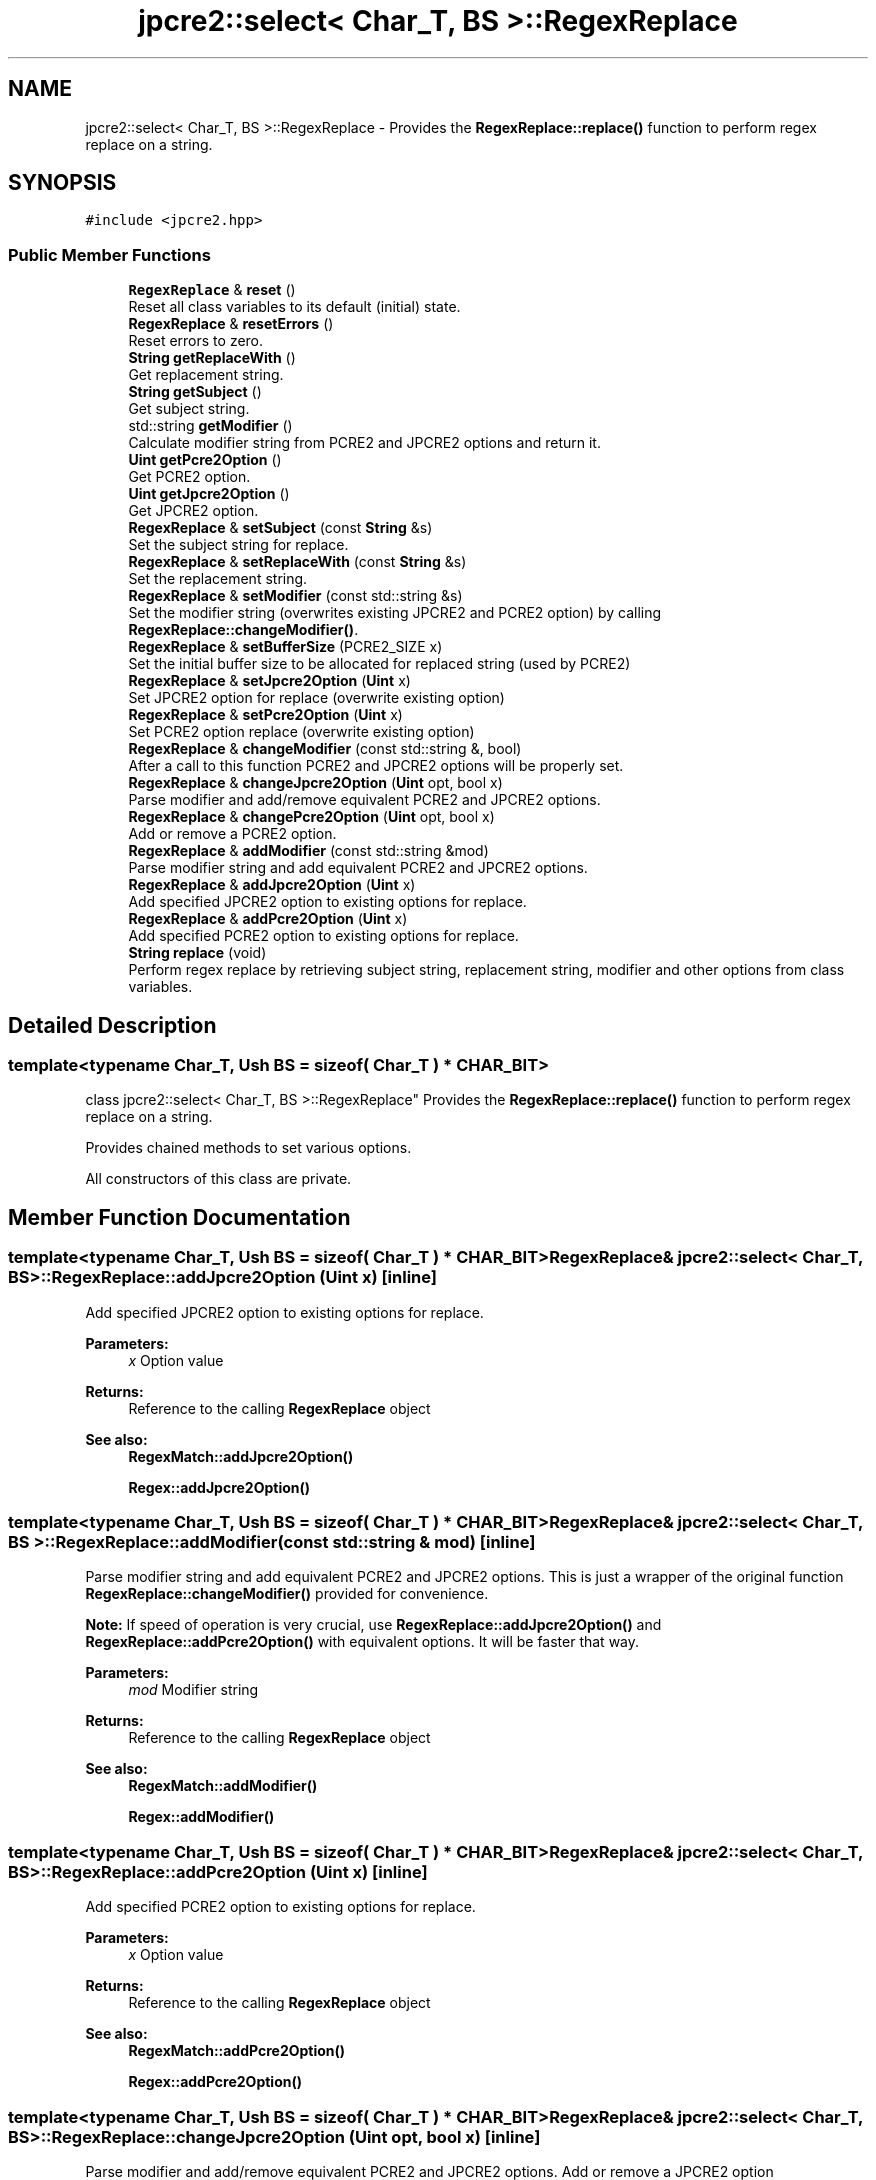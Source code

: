 .TH "jpcre2::select< Char_T, BS >::RegexReplace" 3 "Tue Nov 1 2016" "Version 10.28.03" "JPCRE2" \" -*- nroff -*-
.ad l
.nh
.SH NAME
jpcre2::select< Char_T, BS >::RegexReplace \- Provides the \fBRegexReplace::replace()\fP function to perform regex replace on a string\&.  

.SH SYNOPSIS
.br
.PP
.PP
\fC#include <jpcre2\&.hpp>\fP
.SS "Public Member Functions"

.in +1c
.ti -1c
.RI "\fBRegexReplace\fP & \fBreset\fP ()"
.br
.RI "Reset all class variables to its default (initial) state\&. "
.ti -1c
.RI "\fBRegexReplace\fP & \fBresetErrors\fP ()"
.br
.RI "Reset errors to zero\&. "
.ti -1c
.RI "\fBString\fP \fBgetReplaceWith\fP ()"
.br
.RI "Get replacement string\&. "
.ti -1c
.RI "\fBString\fP \fBgetSubject\fP ()"
.br
.RI "Get subject string\&. "
.ti -1c
.RI "std::string \fBgetModifier\fP ()"
.br
.RI "Calculate modifier string from PCRE2 and JPCRE2 options and return it\&. "
.ti -1c
.RI "\fBUint\fP \fBgetPcre2Option\fP ()"
.br
.RI "Get PCRE2 option\&. "
.ti -1c
.RI "\fBUint\fP \fBgetJpcre2Option\fP ()"
.br
.RI "Get JPCRE2 option\&. "
.ti -1c
.RI "\fBRegexReplace\fP & \fBsetSubject\fP (const \fBString\fP &s)"
.br
.RI "Set the subject string for replace\&. "
.ti -1c
.RI "\fBRegexReplace\fP & \fBsetReplaceWith\fP (const \fBString\fP &s)"
.br
.RI "Set the replacement string\&. "
.ti -1c
.RI "\fBRegexReplace\fP & \fBsetModifier\fP (const std::string &s)"
.br
.RI "Set the modifier string (overwrites existing JPCRE2 and PCRE2 option) by calling \fBRegexReplace::changeModifier()\fP\&. "
.ti -1c
.RI "\fBRegexReplace\fP & \fBsetBufferSize\fP (PCRE2_SIZE x)"
.br
.RI "Set the initial buffer size to be allocated for replaced string (used by PCRE2) "
.ti -1c
.RI "\fBRegexReplace\fP & \fBsetJpcre2Option\fP (\fBUint\fP x)"
.br
.RI "Set JPCRE2 option for replace (overwrite existing option) "
.ti -1c
.RI "\fBRegexReplace\fP & \fBsetPcre2Option\fP (\fBUint\fP x)"
.br
.RI "Set PCRE2 option replace (overwrite existing option) "
.ti -1c
.RI "\fBRegexReplace\fP & \fBchangeModifier\fP (const std::string &, bool)"
.br
.RI "After a call to this function PCRE2 and JPCRE2 options will be properly set\&. "
.ti -1c
.RI "\fBRegexReplace\fP & \fBchangeJpcre2Option\fP (\fBUint\fP opt, bool x)"
.br
.RI "Parse modifier and add/remove equivalent PCRE2 and JPCRE2 options\&. "
.ti -1c
.RI "\fBRegexReplace\fP & \fBchangePcre2Option\fP (\fBUint\fP opt, bool x)"
.br
.RI "Add or remove a PCRE2 option\&. "
.ti -1c
.RI "\fBRegexReplace\fP & \fBaddModifier\fP (const std::string &mod)"
.br
.RI "Parse modifier string and add equivalent PCRE2 and JPCRE2 options\&. "
.ti -1c
.RI "\fBRegexReplace\fP & \fBaddJpcre2Option\fP (\fBUint\fP x)"
.br
.RI "Add specified JPCRE2 option to existing options for replace\&. "
.ti -1c
.RI "\fBRegexReplace\fP & \fBaddPcre2Option\fP (\fBUint\fP x)"
.br
.RI "Add specified PCRE2 option to existing options for replace\&. "
.ti -1c
.RI "\fBString\fP \fBreplace\fP (void)"
.br
.RI "Perform regex replace by retrieving subject string, replacement string, modifier and other options from class variables\&. "
.in -1c
.SH "Detailed Description"
.PP 

.SS "template<typename Char_T, Ush BS = sizeof( Char_T ) * CHAR_BIT>
.br
class jpcre2::select< Char_T, BS >::RegexReplace"
Provides the \fBRegexReplace::replace()\fP function to perform regex replace on a string\&. 

Provides chained methods to set various options\&.
.PP
All constructors of this class are private\&. 
.SH "Member Function Documentation"
.PP 
.SS "template<typename Char_T, Ush BS = sizeof( Char_T ) * CHAR_BIT> \fBRegexReplace\fP& \fBjpcre2::select\fP< Char_T, BS >::RegexReplace::addJpcre2Option (\fBUint\fP x)\fC [inline]\fP"

.PP
Add specified JPCRE2 option to existing options for replace\&. 
.PP
\fBParameters:\fP
.RS 4
\fIx\fP Option value 
.RE
.PP
\fBReturns:\fP
.RS 4
Reference to the calling \fBRegexReplace\fP object 
.RE
.PP
\fBSee also:\fP
.RS 4
\fBRegexMatch::addJpcre2Option()\fP 
.PP
\fBRegex::addJpcre2Option()\fP 
.RE
.PP

.SS "template<typename Char_T, Ush BS = sizeof( Char_T ) * CHAR_BIT> \fBRegexReplace\fP& \fBjpcre2::select\fP< Char_T, BS >::RegexReplace::addModifier (const std::string & mod)\fC [inline]\fP"

.PP
Parse modifier string and add equivalent PCRE2 and JPCRE2 options\&. This is just a wrapper of the original function \fBRegexReplace::changeModifier()\fP provided for convenience\&.
.PP
\fBNote:\fP If speed of operation is very crucial, use \fBRegexReplace::addJpcre2Option()\fP and \fBRegexReplace::addPcre2Option()\fP with equivalent options\&. It will be faster that way\&. 
.PP
\fBParameters:\fP
.RS 4
\fImod\fP Modifier string 
.RE
.PP
\fBReturns:\fP
.RS 4
Reference to the calling \fBRegexReplace\fP object 
.RE
.PP
\fBSee also:\fP
.RS 4
\fBRegexMatch::addModifier()\fP 
.PP
\fBRegex::addModifier()\fP 
.RE
.PP

.SS "template<typename Char_T, Ush BS = sizeof( Char_T ) * CHAR_BIT> \fBRegexReplace\fP& \fBjpcre2::select\fP< Char_T, BS >::RegexReplace::addPcre2Option (\fBUint\fP x)\fC [inline]\fP"

.PP
Add specified PCRE2 option to existing options for replace\&. 
.PP
\fBParameters:\fP
.RS 4
\fIx\fP Option value 
.RE
.PP
\fBReturns:\fP
.RS 4
Reference to the calling \fBRegexReplace\fP object 
.RE
.PP
\fBSee also:\fP
.RS 4
\fBRegexMatch::addPcre2Option()\fP 
.PP
\fBRegex::addPcre2Option()\fP 
.RE
.PP

.SS "template<typename Char_T, Ush BS = sizeof( Char_T ) * CHAR_BIT> \fBRegexReplace\fP& \fBjpcre2::select\fP< Char_T, BS >::RegexReplace::changeJpcre2Option (\fBUint\fP opt, bool x)\fC [inline]\fP"

.PP
Parse modifier and add/remove equivalent PCRE2 and JPCRE2 options\&. Add or remove a JPCRE2 option 
.PP
\fBParameters:\fP
.RS 4
\fIopt\fP JPCRE2 option value 
.br
\fIx\fP Add the option if it's true, remove otherwise\&. 
.RE
.PP
\fBReturns:\fP
.RS 4
Reference to the calling \fBRegexReplace\fP object 
.RE
.PP
\fBSee also:\fP
.RS 4
\fBRegexMatch::changeJpcre2Option()\fP 
.PP
\fBRegex::changeJpcre2Option()\fP 
.RE
.PP

.SS "template<typename Char_T , jpcre2::Ush BS> \fBjpcre2::select\fP< Char_T, BS >::\fBRegexReplace\fP & \fBjpcre2::select\fP< Char_T, BS >::RegexReplace::changeModifier (const std::string & mod, bool x)"

.PP
After a call to this function PCRE2 and JPCRE2 options will be properly set\&. This function does not initialize or re-initialize options\&. If you want to set options from scratch, initialize them to 0 before calling this function\&.
.PP
\fBNote:\fP If speed of operation is very crucial, use \fBRegexReplace::changeJpcre2Option()\fP and \fBRegexReplace::changePcre2Option()\fP with equivalent options\&. It will be faster that way\&.
.PP
If invalid modifier is detected, then the error number for the \fBRegex\fP object will be \fBjpcre2::ERROR::INVALID_MODIFIER\fP and error offset will be the modifier character\&. You can get the message with \fBRegex::getErrorMessage()\fP function\&. 
.PP
\fBParameters:\fP
.RS 4
\fImod\fP Modifier string 
.br
\fIx\fP Whether to add or remove option 
.RE
.PP
\fBReturns:\fP
.RS 4
Reference to the \fBRegexReplace\fP object 
.RE
.PP
\fBSee also:\fP
.RS 4
\fBRegex::changeModifier()\fP 
.PP
\fBRegexMatch::changeModifier()\fP 
.RE
.PP

.PP
Referenced by jpcre2::select< Char_T, BS >::RegexReplace::resetErrors()\&.
.SS "template<typename Char_T, Ush BS = sizeof( Char_T ) * CHAR_BIT> \fBRegexReplace\fP& \fBjpcre2::select\fP< Char_T, BS >::RegexReplace::changePcre2Option (\fBUint\fP opt, bool x)\fC [inline]\fP"

.PP
Add or remove a PCRE2 option\&. 
.PP
\fBParameters:\fP
.RS 4
\fIopt\fP PCRE2 option value 
.br
\fIx\fP Add the option if it's true, remove otherwise\&. 
.RE
.PP
\fBReturns:\fP
.RS 4
Reference to the calling \fBRegexReplace\fP object 
.RE
.PP
\fBSee also:\fP
.RS 4
\fBRegexMatch::changePcre2Option()\fP 
.PP
\fBRegex::changePcre2Option()\fP 
.RE
.PP

.SS "template<typename Char_T, Ush BS = sizeof( Char_T ) * CHAR_BIT> \fBUint\fP \fBjpcre2::select\fP< Char_T, BS >::RegexReplace::getJpcre2Option ()\fC [inline]\fP"

.PP
Get JPCRE2 option\&. 
.PP
\fBReturns:\fP
.RS 4
JPCRE2 option for replace 
.RE
.PP
\fBSee also:\fP
.RS 4
\fBRegex::getJpcre2Option()\fP 
.PP
\fBRegexMatch::getJpcre2Option()\fP 
.RE
.PP

.SS "template<typename Char_T , jpcre2::Ush BS> std::string \fBjpcre2::select\fP< Char_T, BS >::RegexReplace::getModifier ()"

.PP
Calculate modifier string from PCRE2 and JPCRE2 options and return it\&. Do remember that modifiers (or PCRE2 and JPCRE2 options) do not change or get initialized as long as you don't do that explicitly\&. Calling \fBRegexReplace::setModifier()\fP will re-set them\&.
.PP
\fBMixed or combined modifier\fP\&.
.PP
Some modifier may include other modifiers i\&.e they have the same meaning of some modifiers combined together\&. For example, the 'n' modifier includes the 'u' modifier and together they are equivalent to \fCPCRE2_UTF | PCRE2_UCP\fP\&. When you set a modifier like this, both options get set, and when you remove the 'n' modifier \fBRegexReplace::changeModifier()\fP, both will get removed 
.PP
\fBReturns:\fP
.RS 4
Calculated modifier string (std::string) 
.RE
.PP
\fBSee also:\fP
.RS 4
\fBRegexMatch::getModifier()\fP 
.PP
\fBRegex::getModifier()\fP 
.RE
.PP

.SS "template<typename Char_T, Ush BS = sizeof( Char_T ) * CHAR_BIT> \fBUint\fP \fBjpcre2::select\fP< Char_T, BS >::RegexReplace::getPcre2Option ()\fC [inline]\fP"

.PP
Get PCRE2 option\&. 
.PP
\fBReturns:\fP
.RS 4
PCRE2 option for replace 
.RE
.PP
\fBSee also:\fP
.RS 4
\fBRegex::getPcre2Option()\fP 
.PP
\fBRegexMatch::getPcre2Option()\fP 
.RE
.PP

.SS "template<typename Char_T, Ush BS = sizeof( Char_T ) * CHAR_BIT> \fBString\fP \fBjpcre2::select\fP< Char_T, BS >::RegexReplace::getReplaceWith ()\fC [inline]\fP"

.PP
Get replacement string\&. 
.PP
\fBReturns:\fP
.RS 4
replacement string 
.RE
.PP

.SS "template<typename Char_T, Ush BS = sizeof( Char_T ) * CHAR_BIT> \fBString\fP \fBjpcre2::select\fP< Char_T, BS >::RegexReplace::getSubject ()\fC [inline]\fP"

.PP
Get subject string\&. 
.PP
\fBReturns:\fP
.RS 4
subject string 
.RE
.PP
\fBSee also:\fP
.RS 4
\fBRegexMatch::getSubject()\fP 
.RE
.PP

.SS "template<typename Char_T , jpcre2::Ush BS> \fBjpcre2::select\fP< Char_T, BS >::\fBString\fP \fBjpcre2::select\fP< Char_T, BS >::RegexReplace::replace (void)"

.PP
Perform regex replace by retrieving subject string, replacement string, modifier and other options from class variables\&. 
.PP
\fBReturns:\fP
.RS 4
Replaced string 
.RE
.PP

.SS "template<typename Char_T, Ush BS = sizeof( Char_T ) * CHAR_BIT> \fBRegexReplace\fP& \fBjpcre2::select\fP< Char_T, BS >::RegexReplace::reset ()\fC [inline]\fP"

.PP
Reset all class variables to its default (initial) state\&. 
.PP
\fBReturns:\fP
.RS 4
Reference to the calling \fBRegexReplace\fP object\&. 
.RE
.PP

.SS "template<typename Char_T , jpcre2::Ush BS> \fBjpcre2::select\fP< Char_T, BS >::\fBRegexReplace\fP & \fBjpcre2::select\fP< Char_T, BS >::RegexReplace::resetErrors ()"

.PP
Reset errors to zero\&. If you want to examine the error status of a function call in the method chain, add this function just before your target function so that the error is set to zero before that target function is called, and leave everything out after the target function so that there will be no additional errors from other function calls\&.
.PP
This function is callable from everywhere in a method chain, i\&.e other copy of this function for other classes are available and they do the exactly same thing\&. 
.PP
\fBReturns:\fP
.RS 4
Reference to the calling \fBRegexReplace\fP object 
.RE
.PP
\fBSee also:\fP
.RS 4
\fBRegex::resetErrors()\fP 
.PP
\fBRegexMatch::resetErrors()\fP 
.RE
.PP

.PP
References jpcre2::select< Char_T, BS >::RegexReplace::changeModifier()\&.
.SS "template<typename Char_T, Ush BS = sizeof( Char_T ) * CHAR_BIT> \fBRegexReplace\fP& \fBjpcre2::select\fP< Char_T, BS >::RegexReplace::setBufferSize (PCRE2_SIZE x)\fC [inline]\fP"

.PP
Set the initial buffer size to be allocated for replaced string (used by PCRE2) 
.PP
\fBParameters:\fP
.RS 4
\fIx\fP Buffer size 
.RE
.PP
\fBReturns:\fP
.RS 4
Reference to the calling \fBRegexReplace\fP object 
.RE
.PP

.SS "template<typename Char_T, Ush BS = sizeof( Char_T ) * CHAR_BIT> \fBRegexReplace\fP& \fBjpcre2::select\fP< Char_T, BS >::RegexReplace::setJpcre2Option (\fBUint\fP x)\fC [inline]\fP"

.PP
Set JPCRE2 option for replace (overwrite existing option) 
.PP
\fBParameters:\fP
.RS 4
\fIx\fP Option value 
.RE
.PP
\fBReturns:\fP
.RS 4
Reference to the calling \fBRegexReplace\fP object 
.RE
.PP
\fBSee also:\fP
.RS 4
\fBRegexMatch::setJpcre2Option()\fP 
.PP
\fBRegex::setJpcre2Option()\fP 
.RE
.PP

.SS "template<typename Char_T, Ush BS = sizeof( Char_T ) * CHAR_BIT> \fBRegexReplace\fP& \fBjpcre2::select\fP< Char_T, BS >::RegexReplace::setModifier (const std::string & s)\fC [inline]\fP"

.PP
Set the modifier string (overwrites existing JPCRE2 and PCRE2 option) by calling \fBRegexReplace::changeModifier()\fP\&. \fBNote:\fP If speed of operation is very crucial, use \fBRegexReplace::setJpcre2Option()\fP and \fBRegexReplace::setPcre2Option()\fP with equivalent options\&. It will be faster that way\&. 
.PP
\fBParameters:\fP
.RS 4
\fIs\fP Modifier string 
.RE
.PP
\fBReturns:\fP
.RS 4
Reference to the calling \fBRegexReplace\fP object 
.RE
.PP
\fBSee also:\fP
.RS 4
\fBRegexMatch::setModifier()\fP 
.PP
\fBRegex::setModifier()\fP 
.RE
.PP

.SS "template<typename Char_T, Ush BS = sizeof( Char_T ) * CHAR_BIT> \fBRegexReplace\fP& \fBjpcre2::select\fP< Char_T, BS >::RegexReplace::setPcre2Option (\fBUint\fP x)\fC [inline]\fP"

.PP
Set PCRE2 option replace (overwrite existing option) 
.PP
\fBParameters:\fP
.RS 4
\fIx\fP Option value 
.RE
.PP
\fBReturns:\fP
.RS 4
Reference to the calling \fBRegexReplace\fP object 
.RE
.PP
\fBSee also:\fP
.RS 4
\fBRegexMatch::setPcre2Option()\fP 
.PP
\fBRegex::setPcre2Option()\fP 
.RE
.PP

.SS "template<typename Char_T, Ush BS = sizeof( Char_T ) * CHAR_BIT> \fBRegexReplace\fP& \fBjpcre2::select\fP< Char_T, BS >::RegexReplace::setReplaceWith (const \fBString\fP & s)\fC [inline]\fP"

.PP
Set the replacement string\&. 
.PP
\fBParameters:\fP
.RS 4
\fIs\fP String to replace with 
.RE
.PP
\fBReturns:\fP
.RS 4
Reference to the calling \fBRegexReplace\fP object 
.RE
.PP

.SS "template<typename Char_T, Ush BS = sizeof( Char_T ) * CHAR_BIT> \fBRegexReplace\fP& \fBjpcre2::select\fP< Char_T, BS >::RegexReplace::setSubject (const \fBString\fP & s)\fC [inline]\fP"

.PP
Set the subject string for replace\&. 
.PP
\fBParameters:\fP
.RS 4
\fIs\fP Subject string 
.RE
.PP
\fBReturns:\fP
.RS 4
Reference to the calling \fBRegexReplace\fP object 
.RE
.PP
\fBSee also:\fP
.RS 4
\fBRegexMatch::setSubject()\fP 
.RE
.PP


.SH "Author"
.PP 
Generated automatically by Doxygen for JPCRE2 from the source code\&.
